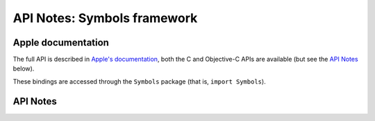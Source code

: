 .. module:: Symbols
   :platform: macOS 14+
   :synopsis: Bindings for the Symbols framework

API Notes: Symbols framework
============================

Apple documentation
-------------------

The full API is described in `Apple's documentation`__, both
the C and Objective-C APIs are available (but see the `API Notes`_ below).

.. __: https://developer.apple.com/documentation/symbols?language=objc

These bindings are accessed through the ``Symbols`` package (that is, ``import Symbols``).

.. macosadded:: 14

API Notes
---------
